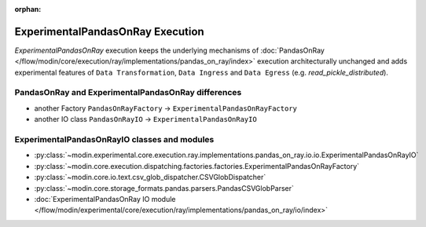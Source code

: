 :orphan:

ExperimentalPandasOnRay Execution
=================================

`ExperimentalPandasOnRay` execution keeps the underlying mechanisms of :doc:`PandasOnRay </flow/modin/core/execution/ray/implementations/pandas_on_ray/index>`
execution architecturally unchanged and adds experimental features of ``Data Transformation``, ``Data Ingress`` and ``Data Egress`` (e.g. `read_pickle_distributed`).

PandasOnRay and ExperimentalPandasOnRay differences
---------------------------------------------------

- another Factory ``PandasOnRayFactory`` -> ``ExperimentalPandasOnRayFactory``
- another IO class ``PandasOnRayIO`` -> ``ExperimentalPandasOnRayIO``

ExperimentalPandasOnRayIO classes and modules
---------------------------------------------

- :py:class:`~modin.experimental.core.execution.ray.implementations.pandas_on_ray.io.io.ExperimentalPandasOnRayIO`
- :py:class:`~modin.core.execution.dispatching.factories.factories.ExperimentalPandasOnRayFactory`
- :py:class:`~modin.core.io.text.csv_glob_dispatcher.CSVGlobDispatcher`
- :py:class:`~modin.core.storage_formats.pandas.parsers.PandasCSVGlobParser`
- :doc:`ExperimentalPandasOnRay IO module </flow/modin/experimental/core/execution/ray/implementations/pandas_on_ray/io/index>`
